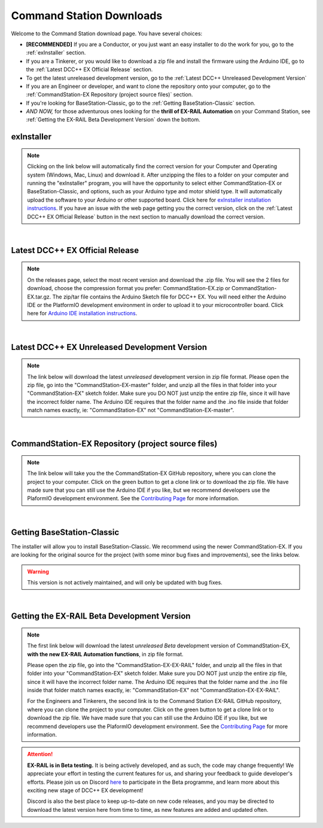 **************************
Command Station Downloads
**************************

Welcome to the Command Station download page. You have several choices: 

* **[RECOMMENDED]** If you are a Conductor, or you just want an easy installer to do the work for you, go to the :ref:`exInstaller` section. 
* If you are a Tinkerer, or you would like to download a zip file and install the firmware using the Arduino IDE, go to the :ref:`Latest DCC++ EX Official Release` section.
* To get the latest unreleased development version, go to the :ref:`Latest DCC++ Unreleased Development Version`
* If you are an Engineer or developer, and want to clone the repository onto your computer, go to the :ref:`CommandStation-EX Repository (project source files)` section.
* If you're looking for BaseStation-Classic, go to the :ref:`Getting BaseStation-Classic` section.
* *AND NOW,* for those adventurous ones looking for the **thrill of EX-RAIL Automation** on your Command Station, see :ref:`Getting the EX-RAIL Beta Development Version` down the bottom.

exInstaller
=============

.. note:: Clicking on the link below will automatically find the correct version for your Computer and Operating system (Windows, Mac, Linux) and download it. After unzipping the files to a folder on your computer and running the "exInstaller" program, you will have the opportunity to select either CommandStation-EX or BaseStation-Classic, and options, such as your Arduino type and motor shield type. It will automatically upload the software to your Arduino or other supported board. Click here for `exInstaller installation instructions <../get-started/installer.html>`_. If you have an issue with the web page getting you the correct version, click on the :ref:`Latest DCC++ EX Official Release` button in the next section to manually download the correct version.

.. raw:: html 

   <p><a class="dcclink" onclick="getLink()"><span class="problematic">Automated Installer</span></a></p>

|

Latest DCC++ EX Official Release
==================================

.. note:: On the releases page, select the most recent version and download the .zip file. You will see the 2 files for download, choose the compression format you prefer: CommandStation-EX.zip or CommandStation-EX.tar.gz. The zip/tar file contains the Arduino Sketch file for DCC++ EX. You will need either the Arduino IDE or the PlatformIO development environment in order to upload it to your microcontroller board. Click here for `Arduino IDE installation instructions <../get-started/arduino-ide.html>`_.

.. raw:: html

   <p><a class="dcclink" href="https://github.com/DCC-EX/CommandStation-EX/releases">Official Release page</a></p>

|

Latest DCC++ EX Unreleased Development Version
===============================================

.. note:: The link below will download the latest *unreleased* development version in zip file format. Please open the zip file, go into the "CommandStation-EX-master" folder, and unzip all the files in that folder into your "CommandStation-EX" sketch folder. Make sure you DO NOT just unzip the entire zip file, since it will have the incorrect folder name. The Arduino IDE requires that the folder name and the .ino file inside that folder match names exactly, ie: "CommandStation-EX" not "CommandStation-EX-master".

.. raw:: html

   <p><a class="dcclink" href="https://github.com/DCC-EX/CommandStation-EX/archive/refs/heads/master.zip">Development Version</a></p>

|

CommandStation-EX Repository (project source files)
=====================================================

.. note:: The link below will take you the the CommandStation-EX GitHub repository, where you can clone the project to your computer. Click on the green button to get a clone link or to download the zip file. We have made sure that you can still use the Arduino IDE if you like, but we recommend developers use the PlaformIO development environment. See the `Contributing Page <../contributing/index.html>`_ for more information.

.. raw:: html

   <p><a class="dcclink" href="https://github.com/DCC-EX/CommandStation-EX">CommandStation-EX GitHub</a></p>

|

Getting BaseStation-Classic
============================

The installer will allow you to install BaseStation-Classic. We recommend using the newer CommandStation-EX. If you are looking for the original source for the project (with some minor bug fixes and improvements), see the links below.

.. warning:: This version is not actively maintained, and will only be updated with bug fixes.

.. raw:: html

   <p><a class="dcclink" href="https://github.com/DCC-EX/BaseStation-Classic/archive/master.zip">BaseStation-Classic .zip file</a></p>
   <p><a class="dcclink" href="https://github.com/DCC-EX/BaseStation-Classic">BaseStation-Classic GitHub</a></p>

|

Getting the EX-RAIL Beta Development Version
===============================================

.. note::
   The first link below will download the latest *unreleased Beta* development version of CommandStation-EX, **with the new EX-RAIL Automation functions**, in zip file format.

   Please open the zip file, go into the "CommandStation-EX-EX-RAIL" folder, and unzip all the files in that folder into your "CommandStation-EX" sketch folder. Make sure you DO NOT just unzip the entire zip file, since it will have the incorrect folder name. The Arduino IDE requires that the folder name and the .ino file inside that folder match names exactly, ie: "CommandStation-EX" not "CommandStation-EX-EX-RAIL".

   For the Engineers and Tinkerers, the second link is to the Command Station EX-RAIL GitHub repository, where you can clone the project to your computer. Click on the green button to get a clone link or to download the zip file. We have made sure that you can still use the Arduino IDE if you like, but we recommend developers use the PlaformIO development environment. See the `Contributing Page <../contributing/index.html>`_ for more information.

.. attention::
   **EX-RAIL is in Beta testing.** It is being actively developed, and as such, the code may change frequently! We appreciate your effort in testing the current features for us, and sharing your feedback to guide developer's efforts. Please join us on Discord `here <https://discord.gg/y2sB4Fp>`_ to participate in the Beta programme, and learn more about this exciting new stage of DCC++ EX development!

   Discord is also the best place to keep up-to-date on new code releases, and you may be directed to download the latest version here from time to time, as new features are added and updated often.

.. raw:: html

   <p><a class="dcclink" href="https://github.com/DCC-EX/CommandStation-EX/archive/refs/heads/master.zip">EX-RAIL Beta Development Version</a></p>

.. raw:: html

   <p><a class="dcclink" href="https://github.com/DCC-EX/CommandStation-EX">EX-RAIL GitHub Repository</a></p>

